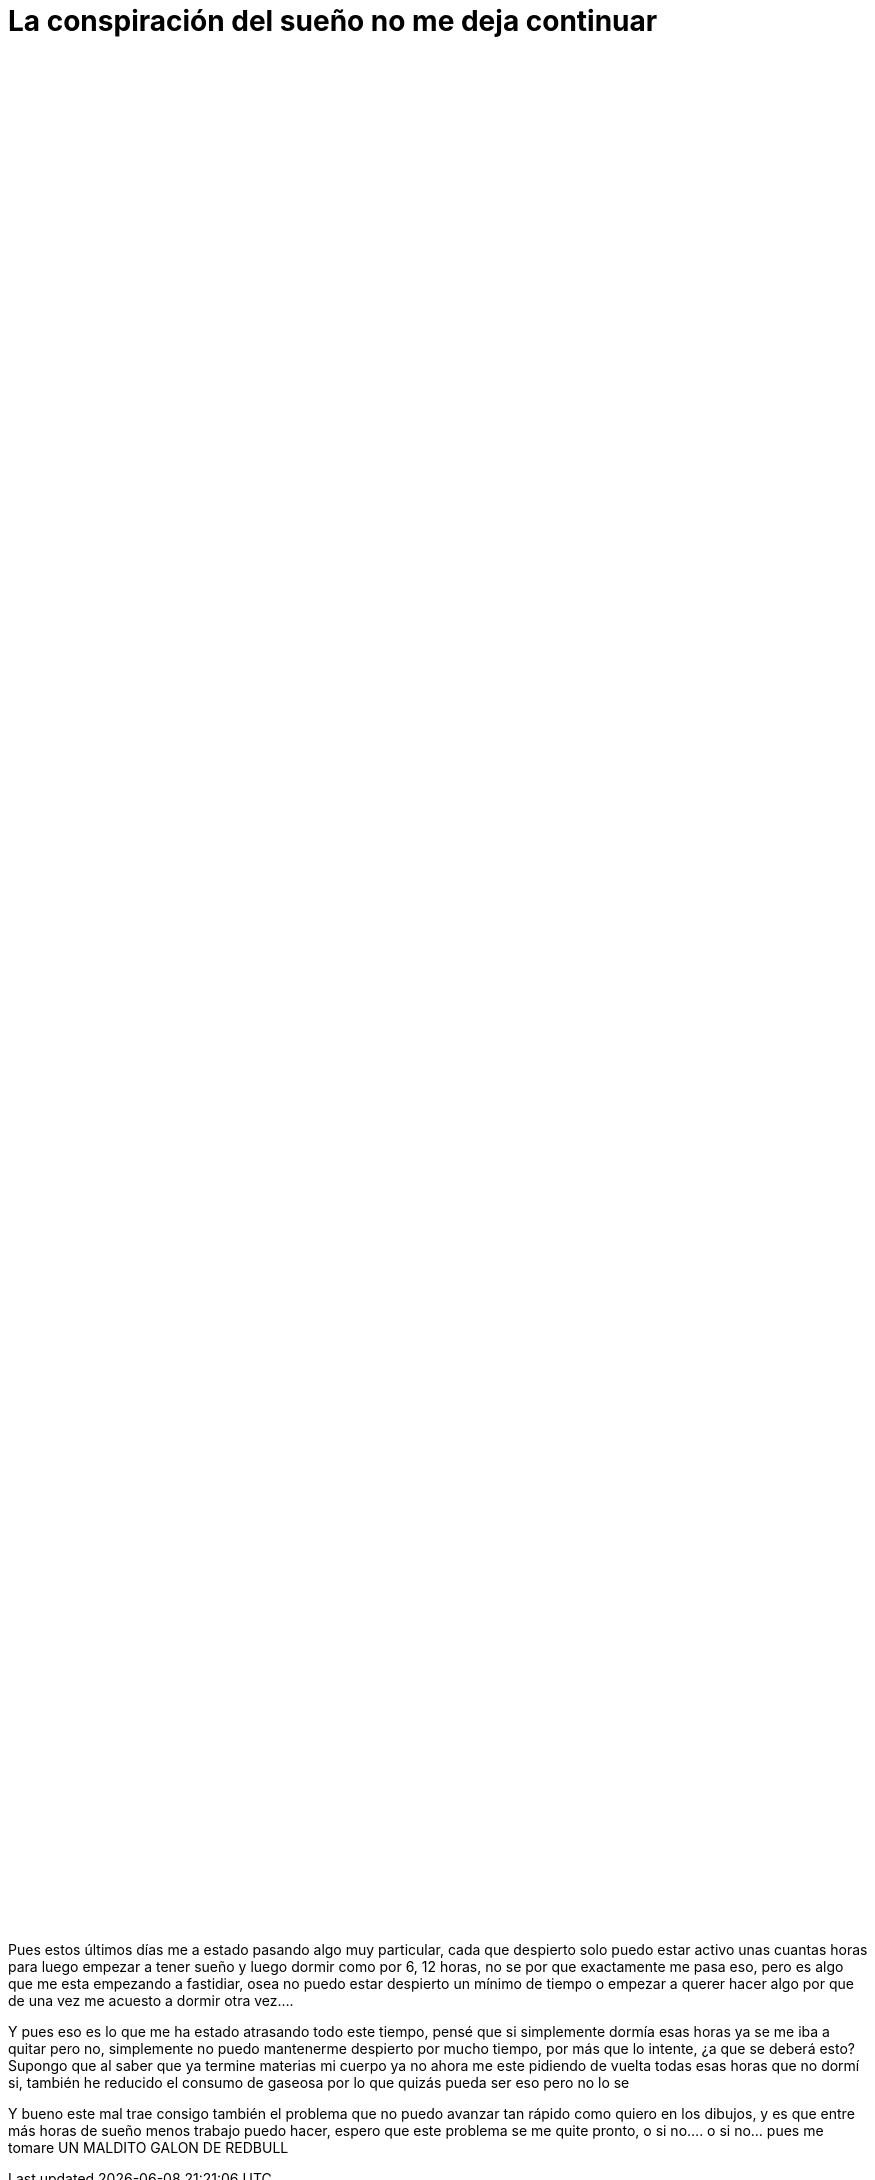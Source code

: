 = La conspiración del sueño no me deja continuar

:hp-tags: aleatorio

++++

<html lang="en" dir="ltr" xmlns:fb="http://ogp.me/ns/fb#">
<head>

	<style type="text/css">
.parallax [class*="bg__"] {
  position: relative;
  height: 50vh;
  text-indent: -9999px;
  background-attachment: fixed;
  background-position: top left;
  background-size: cover;
}
.parallax [class*="bg__"]:nth-child(2n) {
  box-shadow: inset 0 0 1em #111;
}
.parallax .bg__foo, .parallax .bg__bazz {
  height: 85vh;
}
.parallax .bg__foo {
  background-image: url(https://dl.dropboxusercontent.com/u/71565615/umidrows.png);
}


	</style>
</head>

<article>
  <div class="parallax">
    <div class="bg__foo">foo</div>
        
++++


Pues estos últimos días me a estado pasando algo muy particular, cada que despierto solo puedo estar activo unas cuantas horas para luego empezar a tener sueño y luego dormir como por 6, 12 horas, no se por que exactamente me pasa eso, pero es algo que me esta empezando a fastidiar, osea no puedo estar despierto un mínimo de tiempo o empezar a querer hacer algo por que de una vez me acuesto a dormir otra vez.... 

Y pues eso es lo que me ha estado atrasando todo este tiempo, pensé que si simplemente dormía esas horas ya se me iba a quitar pero no, simplemente no puedo mantenerme despierto por mucho tiempo, por más que lo intente, ¿a que se deberá esto? Supongo que al saber que ya termine materias mi cuerpo ya no ahora me este pidiendo de vuelta todas esas horas que no dormí si, también he reducido el consumo de gaseosa por lo que quizás pueda ser eso pero no lo se

Y bueno este mal trae consigo también el problema que no puedo avanzar tan rápido como quiero en los dibujos, y es que entre más horas de sueño menos trabajo puedo hacer, espero que este problema se me quite pronto, o si no.... o si no... pues me tomare UN MALDITO GALON DE REDBULL 